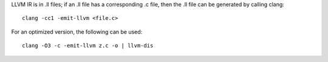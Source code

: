 LLVM IR is in .ll files; if an .ll file has a corresponding .c file, then the
.ll file can be generated by calling clang::

    clang -cc1 -emit-llvm <file.c>

For an optimized version, the following can be used::

    clang -O3 -c -emit-llvm z.c -o | llvm-dis

